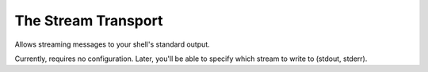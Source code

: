 ====================
The Stream Transport
====================

Allows streaming messages to your shell's standard output.

Currently, requires no configuration. Later, you'll be able to specify which stream to write to (stdout, stderr).

